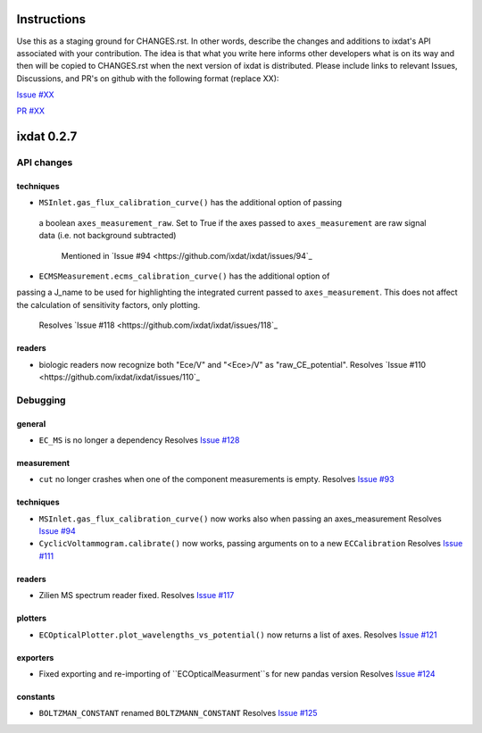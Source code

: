 Instructions
============

Use this as a staging ground for CHANGES.rst. In other words, describe the
changes and additions to ixdat's API associated with your contribution. The idea is
that what you write here informs other developers what is on its way and then will be
copied to CHANGES.rst when the next version of ixdat is distributed. Please include
links to relevant Issues, Discussions, and PR's on github with the following format
(replace XX):

`Issue #XX <https://github.com/ixdat/ixdat/issues/XX>`_

`PR #XX <https://github.com/ixdat/ixdat/pulls/XX>`_


ixdat 0.2.7
===========

API changes
-----------

techniques
^^^^^^^^^^

- ``MSInlet.gas_flux_calibration_curve()`` has the additional option of passing
 a boolean ``axes_measurement_raw``. Set to True if the axes passed to 
 ``axes_measurement`` are raw signal data (i.e. not background subtracted)
    Mentioned in `Issue #94 <https://github.com/ixdat/ixdat/issues/94`_

- ``ECMSMeasurement.ecms_calibration_curve()`` has the additional option of 
passing a J_name to be used for highlighting the integrated current passed to
``axes_measurement``. This does not affect the calculation of sensitivity factors, 
only plotting.
    Resolves `Issue #118 <https://github.com/ixdat/ixdat/issues/118`_

readers
^^^^^^^
- biologic readers now recognize both "Ece/V" and "<Ece>/V" as "raw_CE_potential".
  Resolves `Issue #110 <https://github.com/ixdat/ixdat/issues/110`_


Debugging
---------

general
^^^^^^^
- ``EC_MS`` is no longer a dependency
  Resolves `Issue #128 <https://github.com/ixdat/ixdat/issues/124>`_

measurement
^^^^^^^^^^^
- ``cut`` no longer crashes when one of the component measurements is empty.
  Resolves `Issue #93 <https://github.com/ixdat/ixdat/issues/93>`_

techniques
^^^^^^^^^^^

- ``MSInlet.gas_flux_calibration_curve()`` now works also when passing an
  axes_measurement 
  Resolves `Issue #94 <https://github.com/ixdat/ixdat/issues/94>`_

- ``CyclicVoltammogram.calibrate()`` now works, passing arguments on to a new ``ECCalibration``
  Resolves `Issue #111 <https://github.com/ixdat/ixdat/issues/111>`_

readers
^^^^^^^
- Zilien MS spectrum reader fixed.
  Resolves `Issue #117 <https://github.com/ixdat/ixdat/issues/117>`_

plotters
^^^^^^^^
- ``ECOpticalPlotter.plot_wavelengths_vs_potential()`` now returns a list of axes.
  Resolves `Issue #121 <https://github.com/ixdat/ixdat/issues/121>`_

exporters
^^^^^^^^^
- Fixed exporting and re-importing of ``ECOpticalMeasurment``s for new pandas version
  Resolves `Issue #124 <https://github.com/ixdat/ixdat/issues/124>`_

constants
^^^^^^^^^
- ``BOLTZMAN_CONSTANT`` renamed ``BOLTZMANN_CONSTANT``
  Resolves `Issue #125 <https://github.com/ixdat/ixdat/issues/125>`_
